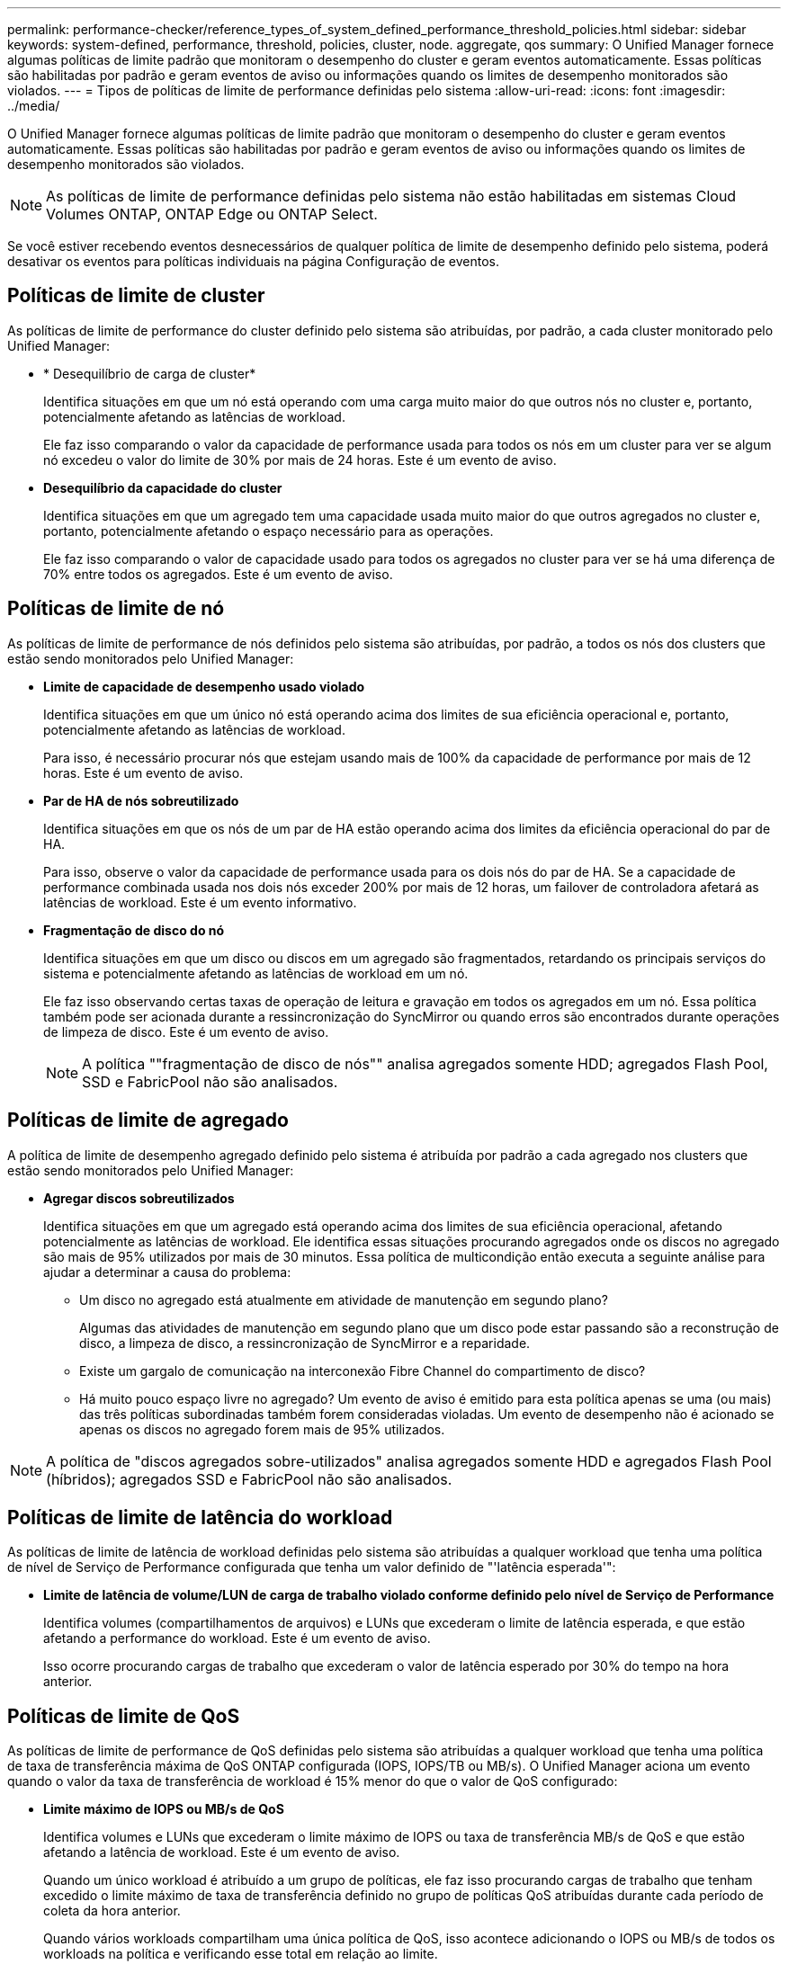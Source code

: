 ---
permalink: performance-checker/reference_types_of_system_defined_performance_threshold_policies.html 
sidebar: sidebar 
keywords: system-defined, performance, threshold, policies, cluster, node. aggregate, qos 
summary: O Unified Manager fornece algumas políticas de limite padrão que monitoram o desempenho do cluster e geram eventos automaticamente. Essas políticas são habilitadas por padrão e geram eventos de aviso ou informações quando os limites de desempenho monitorados são violados. 
---
= Tipos de políticas de limite de performance definidas pelo sistema
:allow-uri-read: 
:icons: font
:imagesdir: ../media/


[role="lead"]
O Unified Manager fornece algumas políticas de limite padrão que monitoram o desempenho do cluster e geram eventos automaticamente. Essas políticas são habilitadas por padrão e geram eventos de aviso ou informações quando os limites de desempenho monitorados são violados.

[NOTE]
====
As políticas de limite de performance definidas pelo sistema não estão habilitadas em sistemas Cloud Volumes ONTAP, ONTAP Edge ou ONTAP Select.

====
Se você estiver recebendo eventos desnecessários de qualquer política de limite de desempenho definido pelo sistema, poderá desativar os eventos para políticas individuais na página Configuração de eventos.



== Políticas de limite de cluster

As políticas de limite de performance do cluster definido pelo sistema são atribuídas, por padrão, a cada cluster monitorado pelo Unified Manager:

* * Desequilíbrio de carga de cluster*
+
Identifica situações em que um nó está operando com uma carga muito maior do que outros nós no cluster e, portanto, potencialmente afetando as latências de workload.

+
Ele faz isso comparando o valor da capacidade de performance usada para todos os nós em um cluster para ver se algum nó excedeu o valor do limite de 30% por mais de 24 horas. Este é um evento de aviso.

* *Desequilíbrio da capacidade do cluster*
+
Identifica situações em que um agregado tem uma capacidade usada muito maior do que outros agregados no cluster e, portanto, potencialmente afetando o espaço necessário para as operações.

+
Ele faz isso comparando o valor de capacidade usado para todos os agregados no cluster para ver se há uma diferença de 70% entre todos os agregados. Este é um evento de aviso.





== Políticas de limite de nó

As políticas de limite de performance de nós definidos pelo sistema são atribuídas, por padrão, a todos os nós dos clusters que estão sendo monitorados pelo Unified Manager:

* *Limite de capacidade de desempenho usado violado*
+
Identifica situações em que um único nó está operando acima dos limites de sua eficiência operacional e, portanto, potencialmente afetando as latências de workload.

+
Para isso, é necessário procurar nós que estejam usando mais de 100% da capacidade de performance por mais de 12 horas. Este é um evento de aviso.

* *Par de HA de nós sobreutilizado*
+
Identifica situações em que os nós de um par de HA estão operando acima dos limites da eficiência operacional do par de HA.

+
Para isso, observe o valor da capacidade de performance usada para os dois nós do par de HA. Se a capacidade de performance combinada usada nos dois nós exceder 200% por mais de 12 horas, um failover de controladora afetará as latências de workload. Este é um evento informativo.

* *Fragmentação de disco do nó*
+
Identifica situações em que um disco ou discos em um agregado são fragmentados, retardando os principais serviços do sistema e potencialmente afetando as latências de workload em um nó.

+
Ele faz isso observando certas taxas de operação de leitura e gravação em todos os agregados em um nó. Essa política também pode ser acionada durante a ressincronização do SyncMirror ou quando erros são encontrados durante operações de limpeza de disco. Este é um evento de aviso.

+
[NOTE]
====
A política ""fragmentação de disco de nós"" analisa agregados somente HDD; agregados Flash Pool, SSD e FabricPool não são analisados.

====




== Políticas de limite de agregado

A política de limite de desempenho agregado definido pelo sistema é atribuída por padrão a cada agregado nos clusters que estão sendo monitorados pelo Unified Manager:

* *Agregar discos sobreutilizados*
+
Identifica situações em que um agregado está operando acima dos limites de sua eficiência operacional, afetando potencialmente as latências de workload. Ele identifica essas situações procurando agregados onde os discos no agregado são mais de 95% utilizados por mais de 30 minutos. Essa política de multicondição então executa a seguinte análise para ajudar a determinar a causa do problema:

+
** Um disco no agregado está atualmente em atividade de manutenção em segundo plano?
+
Algumas das atividades de manutenção em segundo plano que um disco pode estar passando são a reconstrução de disco, a limpeza de disco, a ressincronização de SyncMirror e a reparidade.

** Existe um gargalo de comunicação na interconexão Fibre Channel do compartimento de disco?
** Há muito pouco espaço livre no agregado? Um evento de aviso é emitido para esta política apenas se uma (ou mais) das três políticas subordinadas também forem consideradas violadas. Um evento de desempenho não é acionado se apenas os discos no agregado forem mais de 95% utilizados.




[NOTE]
====
A política de "discos agregados sobre-utilizados" analisa agregados somente HDD e agregados Flash Pool (híbridos); agregados SSD e FabricPool não são analisados.

====


== Políticas de limite de latência do workload

As políticas de limite de latência de workload definidas pelo sistema são atribuídas a qualquer workload que tenha uma política de nível de Serviço de Performance configurada que tenha um valor definido de "'latência esperada'":

* *Limite de latência de volume/LUN de carga de trabalho violado conforme definido pelo nível de Serviço de Performance*
+
Identifica volumes (compartilhamentos de arquivos) e LUNs que excederam o limite de latência esperada, e que estão afetando a performance do workload. Este é um evento de aviso.

+
Isso ocorre procurando cargas de trabalho que excederam o valor de latência esperado por 30% do tempo na hora anterior.





== Políticas de limite de QoS

As políticas de limite de performance de QoS definidas pelo sistema são atribuídas a qualquer workload que tenha uma política de taxa de transferência máxima de QoS ONTAP configurada (IOPS, IOPS/TB ou MB/s). O Unified Manager aciona um evento quando o valor da taxa de transferência de workload é 15% menor do que o valor de QoS configurado:

* *Limite máximo de IOPS ou MB/s de QoS*
+
Identifica volumes e LUNs que excederam o limite máximo de IOPS ou taxa de transferência MB/s de QoS e que estão afetando a latência de workload. Este é um evento de aviso.

+
Quando um único workload é atribuído a um grupo de políticas, ele faz isso procurando cargas de trabalho que tenham excedido o limite máximo de taxa de transferência definido no grupo de políticas QoS atribuídas durante cada período de coleta da hora anterior.

+
Quando vários workloads compartilham uma única política de QoS, isso acontece adicionando o IOPS ou MB/s de todos os workloads na política e verificando esse total em relação ao limite.

* *IOPS/TB de pico de QoS ou IOPS/TB com limite de tamanho de bloco*
+
Identifica volumes que excederam o limite de taxa de transferência de IOPS/TB de pico de QoS adaptável (ou IOPS/TB com limite de tamanho de bloco) e que estão afetando a latência de workload. Este é um evento de aviso.

+
Ele faz isso convertendo o limite máximo de IOPS/TB definido na política de QoS adaptável em um valor máximo de IOPS de QoS com base no tamanho de cada volume e, em seguida, busca volumes que excederam o IOPS máximo de QoS durante cada período de coleta de desempenho da hora anterior.

+
[NOTE]
====
Essa política é aplicada a volumes somente quando o cluster é instalado com o ONTAP 9.3 e o software posterior.

====
+
Quando o elemento ""tamanho do bloco"" foi definido na política de QoS adaptável, o limite é convertido em um valor máximo de MB/s de QoS com base no tamanho de cada volume. Em seguida, ele procura volumes que excederam o QoS máximo MB/s durante cada período de coleta de desempenho para a hora anterior.

+
[NOTE]
====
Essa política é aplicada a volumes somente quando o cluster é instalado com o software ONTAP 9.5 e posterior.

====

